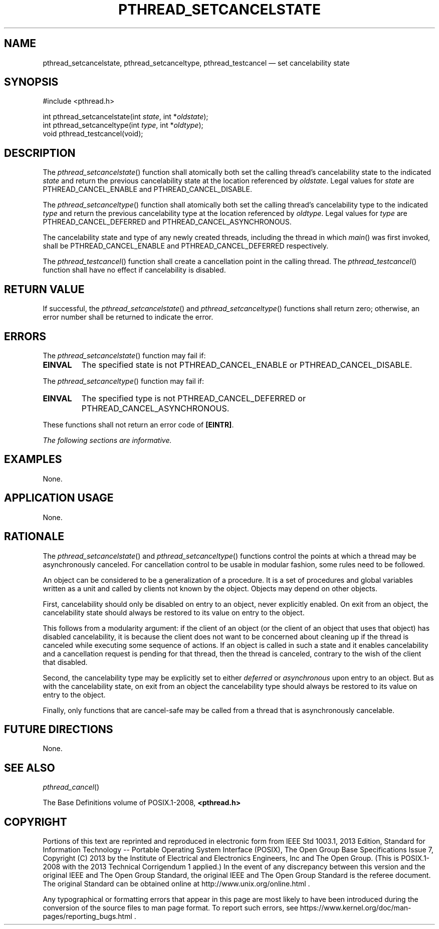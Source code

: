 '\" et
.TH PTHREAD_SETCANCELSTATE "3" 2013 "IEEE/The Open Group" "POSIX Programmer's Manual"

.SH NAME
pthread_setcancelstate,
pthread_setcanceltype,
pthread_testcancel
\(em set cancelability state
.SH SYNOPSIS
.LP
.nf
#include <pthread.h>
.P
int pthread_setcancelstate(int \fIstate\fP, int *\fIoldstate\fP);
int pthread_setcanceltype(int \fItype\fP, int *\fIoldtype\fP);
void pthread_testcancel(void);
.fi
.SH DESCRIPTION
The
\fIpthread_setcancelstate\fR()
function shall atomically both set the calling thread's cancelability
state to the indicated
.IR state
and return the previous cancelability state at the location referenced
by
.IR oldstate .
Legal values for
.IR state
are PTHREAD_CANCEL_ENABLE and PTHREAD_CANCEL_DISABLE.
.P
The
\fIpthread_setcanceltype\fR()
function shall atomically both set the calling thread's cancelability
type to the indicated
.IR type
and return the previous cancelability type at the location referenced
by
.IR oldtype .
Legal values for
.IR type
are PTHREAD_CANCEL_DEFERRED and PTHREAD_CANCEL_ASYNCHRONOUS.
.P
The cancelability state and type of any newly created threads,
including the thread in which
\fImain\fR()
was first invoked, shall be PTHREAD_CANCEL_ENABLE and
PTHREAD_CANCEL_DEFERRED respectively.
.P
The
\fIpthread_testcancel\fR()
function shall create a cancellation point in the calling thread. The
\fIpthread_testcancel\fR()
function shall have no effect if cancelability is disabled.
.SH "RETURN VALUE"
If successful, the
\fIpthread_setcancelstate\fR()
and
\fIpthread_setcanceltype\fR()
functions shall return zero; otherwise, an error number shall be
returned to indicate the error.
.SH ERRORS
The
\fIpthread_setcancelstate\fR()
function may fail if:
.TP
.BR EINVAL
The specified state is not PTHREAD_CANCEL_ENABLE or
PTHREAD_CANCEL_DISABLE.
.P
The
\fIpthread_setcanceltype\fR()
function may fail if:
.TP
.BR EINVAL
The specified type is not PTHREAD_CANCEL_DEFERRED or
PTHREAD_CANCEL_ASYNCHRONOUS.
.P
These functions shall not return an error code of
.BR [EINTR] .
.LP
.IR "The following sections are informative."
.SH EXAMPLES
None.
.SH "APPLICATION USAGE"
None.
.SH RATIONALE
The
\fIpthread_setcancelstate\fR()
and
\fIpthread_setcanceltype\fR()
functions control the points at which a thread may be
asynchronously canceled. For cancellation control to be usable in
modular fashion, some rules need to be followed.
.P
An object can be considered to be a generalization of a procedure. It
is a set of procedures and global variables written as a unit and
called by clients not known by the object. Objects may depend on other
objects.
.P
First, cancelability should only be disabled on entry to an object,
never explicitly enabled. On exit from an object, the
cancelability state should always be restored to its value on entry to
the object.
.P
This follows from a modularity argument: if the client of an object
(or the client of an object that uses that object) has disabled
cancelability, it is because the client does not want to be concerned
about cleaning up if the thread is canceled while executing some
sequence of actions. If an object is called in such a state and it
enables cancelability and a cancellation request is pending for that
thread, then the thread is canceled, contrary to the wish of the client
that disabled.
.P
Second, the
cancelability type may be explicitly set to either
.IR deferred
or
.IR asynchronous
upon entry to an object. But as with the cancelability state, on exit
from an object the cancelability type should always be restored to its
value on entry to the object.
.P
Finally, only functions that are cancel-safe
may be called from a thread that is asynchronously cancelable.
.SH "FUTURE DIRECTIONS"
None.
.SH "SEE ALSO"
.IR "\fIpthread_cancel\fR\^(\|)"
.P
The Base Definitions volume of POSIX.1\(hy2008,
.IR "\fB<pthread.h>\fP"
.SH COPYRIGHT
Portions of this text are reprinted and reproduced in electronic form
from IEEE Std 1003.1, 2013 Edition, Standard for Information Technology
-- Portable Operating System Interface (POSIX), The Open Group Base
Specifications Issue 7, Copyright (C) 2013 by the Institute of
Electrical and Electronics Engineers, Inc and The Open Group.
(This is POSIX.1-2008 with the 2013 Technical Corrigendum 1 applied.) In the
event of any discrepancy between this version and the original IEEE and
The Open Group Standard, the original IEEE and The Open Group Standard
is the referee document. The original Standard can be obtained online at
http://www.unix.org/online.html .

Any typographical or formatting errors that appear
in this page are most likely
to have been introduced during the conversion of the source files to
man page format. To report such errors, see
https://www.kernel.org/doc/man-pages/reporting_bugs.html .
